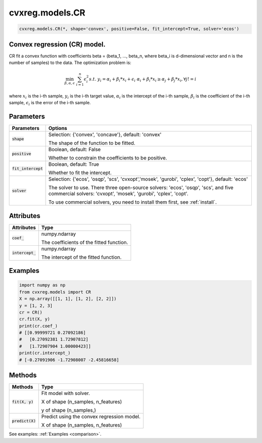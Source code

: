 ====================
cvxreg.models.CR
====================

.. code:: python

    cvxreg.models.CR(*, shape='convex', positive=False, fit_intercept=True, solver='ecos')

Convex regression (CR) model.
-----------------------------

CR fit a convex function with coefficients beta = (beta_1, ..., beta_n, where beta_i is d-dimensional vector and n is the number of samples) to the data. 
The optimization problem is:

.. math::

    \min_{\beta, \alpha, \epsilon} & \sum_{i=1}^n \epsilon_i^2
    s.t. & y_i = \alpha_i + \beta_i * x_i + \epsilon_i
         & \alpha_i + \beta_i * x_i \geq \alpha_j + \beta_j * x_i,  \forall j != i

where :math:`x_i` is the i-th sample, :math:`y_i` is the i-th target value, :math:`\alpha_i` is the intercept of the i-th sample, 
:math:`\beta_i` is the coefficient of the i-th sample, :math:`\epsilon_i` is the error of the i-th sample.

Parameters
----------

======================  =======
Parameters              Options
======================  =======
:code:`shape`           Selection: {'convex', 'concave'}, default: 'convex'

                        The shape of the function to be fitted.
:code:`positive`        Boolean, default: False

                        Whether to constrain the coefficients to be positive.
:code:`fit_intercept`   Boolean, default: True

                        Whether to fit the intercept.
:code:`solver`          Selection: {'ecos', 'osqp', 'scs', 'cvxopt','mosek', 'gurobi', 'cplex', 'copt'}, default: 'ecos'

                        The solver to use. There three open-source solvers: 'ecos', 'osqp', 'scs', and five commercial solvers: 'cvxopt', 'mosek', 'gurobi', 'cplex', 'copt'.

                        To use commercial solvers, you need to install them first, see :ref:`install`.
======================  =======

Attributes
----------

====================  =======
Attributes            Type
====================  =======
:code:`coef_`         numpy.ndarray 

                      The coefficients of the fitted function.
:code:`intercept_`    numpy.ndarray 

                      The intercept of the fitted function.
====================  =======

Examples
--------

.. code:: python

    import numpy as np
    from cvxreg.models import CR
    X = np.array([[1, 1], [1, 2], [2, 2]])
    y = [1, 2, 3]
    cr = CR()
    cr.fit(X, y)
    print(cr.coef_)
    # [[0.99999721 0.27092186]
    #   [0.27092381 1.72907812]
    #   [1.72907904 1.00000423]]
    print(cr.intercept_)
    # [-0.27091906 -1.72908007 -2.45816658]

Methods
-------

====================  =======
Methods               Type
====================  =======
:code:`fit(X, y)`     Fit model with solver. 

                      X of shape (n_samples, n_features) 
                      
                      y of shape (n_samples,)

:code:`predict(X)`    Predict using the convex regression model. 

                      X of shape (n_samples, n_features)
====================  =======

See examples: :ref:`Examples <comparison>`.

